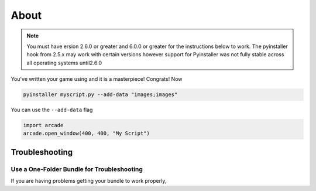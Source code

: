 About
================================

.. note::

    You must have ersion 2.6.0 or greater and 6.0.0 or greater
    for the instructions below to work. The pyinstaller hook from  2.5.x
    may work with certain versions however support for Pyinstaller
    was not fully stable across all operating systems until2.6.0

You've written your game using and it is a masterpiece! Congrats! Now

.. code-block:: bash

    pyinstaller myscript.py --add-data "images;images"

You can use the ``--add-data`` flag 

.. code-block:: python

    import arcade
    arcade.open_window(400, 400, "My Script")


Troubleshooting
---------------

Use a One-Folder Bundle for Troubleshooting
~~~~~~~~~~~~~~~~~~~~~~~~~~~~~~~~~~~~~~~~~~~

If you are having problems getting your bundle to work properly,